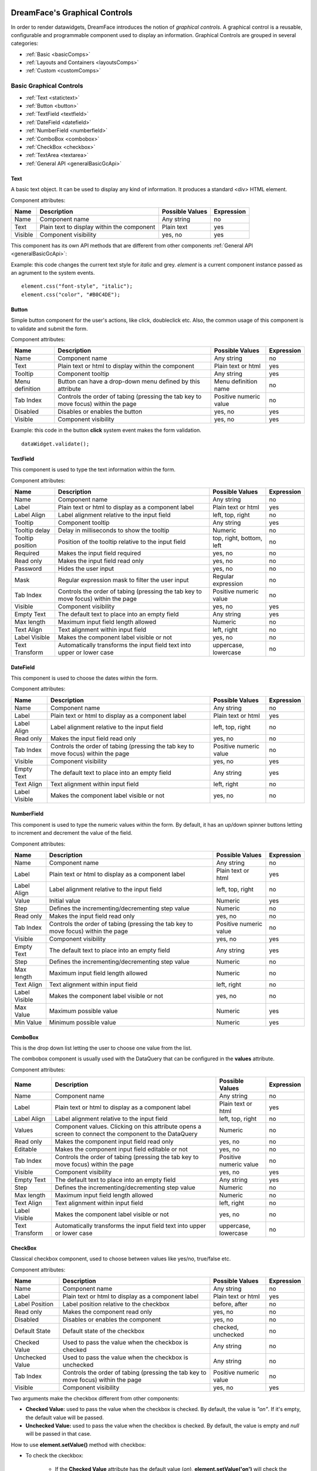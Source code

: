 .. image:: http://www.dreamface-interactive.com/img/dreamface-interactive.png

DreamFace's Graphical Controls
==============================

In order to render datawidgets, DreamFace introduces the notion of *graphical controls*. A graphical control is a reusable, configurable and programmable component used to display an information.
Graphical Controls are grouped in several categories:

* :ref:`Basic <basicComps>`
* :ref:`Layouts and Containers <layoutsComps>`
* :ref:`Custom <customComps>`

.. _basicComps:

Basic Graphical Controls
^^^^^^^^^^^^^^^^^^^^^^^^

* :ref:`Text <statictext>`
* :ref:`Button <button>`
* :ref:`TextField <textfield>`
* :ref:`DateField <datefield>`
* :ref:`NumberField <numberfield>`
* :ref:`ComboBox <combobox>`
* :ref:`CheckBox <checkbox>`
* :ref:`TextArea <textarea>`
* :ref:`General API <generalBasicGcApi>`

.. _statictext:

Text
----
A basic text object. It can be used to display any kind of information. It produces a standard <div> HTML element.

Component attributes: 

================  ===================================================  ========================  ==========
Name              Description                                          Possible Values           Expression
================  ===================================================  ========================  ==========
Name              Component name                                       Any string                no
Text              Plain text to display within the component           Plain text                yes
Visible           Component visibility                                 yes, no                   yes
================  ===================================================  ========================  ==========

This component has its own API methods that are different from other components :ref:`General API <generalBasicGcApi>`:

.. js:function:: css( key_style, value_style )

   Set a specific CSS style to the component.

   :param string key_style: The style key name.
   :param string value_style: The value to set.

.. js:function:: setAttribute( key_attr, value_attr )

   Set a specific attribute to the component. The attribute will be part of the renderer HTML element (*attribute_name="value"*).

   :param string key_attr: The attribute key name.
   :param string value_attr: The value to set.

.. js:function:: getAttribute( key_attr )

   Set a specific attribute associated to the component.

   :param string key_attr: The attribute key name.
   :returns: the current attribute value associated with the component.

Example: this code changes the current text style for *italic* and grey. *element* is a current component instance passed as an agrument to the system events.
::
	element.css("font-style", "italic");
	element.css("color", "#B0C4DE");

.. _button:

Button
------

Simple button component for the user's actions, like click, doubleclick etc. Also, the common usage of this component is to validate and submit the form.

.. image:: images/button.png

Component attributes:

================  ===================================================  ========================  ==========
Name              Description                                          Possible Values           Expression
================  ===================================================  ========================  ==========
Name              Component name                                       Any string                no
Text              Plain text or html to display within the component   Plain text or html        yes
Tooltip           Component tooltip                                    Any string                yes
Menu definition   Button can have a drop-down menu defined             Menu definition name      no
                  by this attribute
Tab Index         Controls the order of tabing (pressing the tab       Positive numeric value    no
                  key to move focus) within the page
Disabled          Disables or enables the button                       yes, no                   yes
Visible           Component visibility                                 yes, no                   yes
================  ===================================================  ========================  ==========

Example: this code in the button **click** system event makes the form validation.
::
	dataWidget.validate();

.. _textfield:

TextField
---------

This component is used to type the text information within the form.

.. image:: images/text_field.png

Component attributes:

================  ===================================================  ========================  ==========
Name              Description                                          Possible Values           Expression
================  ===================================================  ========================  ==========
Name              Component name                                       Any string                no
Label             Plain text or html to display as a component label   Plain text or html        yes
Label Align       Label alignment relative to the input field          left, top, right          no
Tooltip           Component tooltip                                    Any string                yes
Tooltip delay     Delay in milliseconds to show the tooltip            Numeric                   no
Tooltip position  Position of the tooltip relative to the input field  top, right, bottom, left  no
Required          Makes the input field required                       yes, no                   no
Read only         Makes the input field read only                      yes, no                   no
Password          Hides the user input                                 yes, no                   no
Mask              Regular expression mask to filter the user input     Regular expression        no
Tab Index         Controls the order of tabing (pressing the tab       Positive numeric value    no
                  key to move focus) within the page
Visible           Component visibility                                 yes, no                   yes
Empty Text        The default text to place into an empty field        Any string                yes
Max length        Maximum input field length allowed                   Numeric                   no
Text Align        Text alignment within input field                    left, right               no
Label Visible     Makes the component label visible or not             yes, no                   no
Text Transform    Automatically transforms the input field text into   uppercase, lowercase      no
                  upper or lower case
================  ===================================================  ========================  ==========

.. _datefield:

DateField
---------

This component is used to choose the dates within the form.

.. image:: images/date_field.png

Component attributes:

================  ===================================================  ========================  ==========
Name              Description                                          Possible Values           Expression
================  ===================================================  ========================  ==========
Name              Component name                                       Any string                no
Label             Plain text or html to display as a component label   Plain text or html        yes
Label Align       Label alignment relative to the input field          left, top, right          no
Read only         Makes the input field read only                      yes, no                   no
Tab Index         Controls the order of tabing (pressing the tab       Positive numeric value    no
                  key to move focus) within the page
Visible           Component visibility                                 yes, no                   yes
Empty Text        The default text to place into an empty field        Any string                yes
Text Align        Text alignment within input field                    left, right               no
Label Visible     Makes the component label visible or not             yes, no                   no
================  ===================================================  ========================  ==========

.. _numberfield:

NumberField
-----------

This component is used to type the numeric values within the form. By default, it has an up/down spinner buttons letting to increment and decrement the value of the field.

.. image:: images/numberfield.png

Component attributes:

================  ===================================================  ========================  ==========
Name              Description                                          Possible Values           Expression
================  ===================================================  ========================  ==========
Name              Component name                                       Any string                no
Label             Plain text or html to display as a component label   Plain text or html        yes
Label Align       Label alignment relative to the input field          left, top, right          no
Value             Initial value                                        Numeric                   yes
Step              Defines the incrementing/decrementing step value     Numeric                   no
Read only         Makes the input field read only                      yes, no                   no
Tab Index         Controls the order of tabing (pressing the tab       Positive numeric value    no
                  key to move focus) within the page
Visible           Component visibility                                 yes, no                   yes
Empty Text        The default text to place into an empty field        Any string                yes
Step              Defines the incrementing/decrementing step value     Numeric                   no
Max length        Maximum input field length allowed                   Numeric                   no
Text Align        Text alignment within input field                    left, right               no
Label Visible     Makes the component label visible or not             yes, no                   no
Max Value         Maximum possible value                               Numeric                   yes
Min Value         Minimum possible value                               Numeric                   yes
================  ===================================================  ========================  ==========

.. _combobox:

ComboBox
--------

This is the drop down list letting the user to choose one value from the list.

.. image:: images/combo_box.png

The combobox component is usually used with the DataQuery that can be configured in the **values** attribute.

Component attributes:

================  ===================================================  ========================  ==========
Name              Description                                          Possible Values           Expression
================  ===================================================  ========================  ==========
Name              Component name                                       Any string                no
Label             Plain text or html to display as a component label   Plain text or html        yes
Label Align       Label alignment relative to the input field          left, top, right          no
Values            Component values. Clicking on this attribute opens   Numeric                   no
                  a screen to connect the component to the DataQuery
Read only         Makes the component input field read only            yes, no                   no
Editable          Makes the component input field editable or  not     yes, no                   no
Tab Index         Controls the order of tabing (pressing the tab       Positive numeric value    no
                  key to move focus) within the page
Visible           Component visibility                                 yes, no                   yes
Empty Text        The default text to place into an empty field        Any string                yes
Step              Defines the incrementing/decrementing step value     Numeric                   no
Max length        Maximum input field length allowed                   Numeric                   no
Text Align        Text alignment within input field                    left, right               no
Label Visible     Makes the component label visible or not             yes, no                   no
Text Transform    Automatically transforms the input field text into   uppercase, lowercase      no
                  upper or lower case
================  ===================================================  ========================  ==========

.. _checkbox:

CheckBox
--------

Classical checkbox component, used to choose between values like yes/no, true/false etc.

.. image:: images/checkbox.png

Component attributes:

================  ===================================================  ========================  ==========
Name              Description                                          Possible Values           Expression
================  ===================================================  ========================  ==========
Name              Component name                                       Any string                no
Label             Plain text or html to display as a component label   Plain text or html        yes
Label Position    Label position relative to the checkbox              before, after             no
Read only         Makes the component read only                        yes, no                   no
Disabled          Disables or enables the component                    yes, no                   no
Default State     Default state of the checkbox                        checked, unchecked        no
Checked Value     Used to pass the value when the checkbox is checked  Any string                no
Unchecked Value   Used to pass the value when the checkbox is          Any string                no
                  unchecked
Tab Index         Controls the order of tabing (pressing the tab       Positive numeric value    no
                  key to move focus) within the page
Visible           Component visibility                                 yes, no                   yes
================  ===================================================  ========================  ==========

Two arguments make the checkbox different from other components:

* **Checked Value:** used to pass the value when the checkbox is checked. By default, the value is *"on"*. If it's empty, the default value will be passed.
* **Unchecked Value:** used to pass the value when the checkbox is checked. By default, the value is empty and *null* will be passed in that case.

How to use **element.setValue()** method with checkbox:

* To check the ckeckbox:

   * If the **Checked Value** attribute has the default value (*on*), **element.setValue('on')** will check the component state.
   * If the **Checked Value** attribute does not have the default value (e.g. it has *yes*), **element.setValue('yes')** will check the component state.
   * **element.setValue(true)** will *always* check the component state.

* To uncheck the ckeckbox:

   * Any value passed by **element.setValue()** method will uncheck the component state except *true* and the current value of the **Checked Value** attribute.

Example: to check the component state (*MY_CHECKBOX* is the checkbox name).
::
	var my_checkbox = dataWidget.getElementByName('MY_CHECKBOX');
	my_checkbox.setValue(true);

Example: to uncheck the component state (*MY_CHECKBOX* is the checkbox name).
::
	var my_checkbox = dataWidget.getElementByName('MY_CHECKBOX');
	my_checkbox.setValue(false);

.. _textarea:

TextArea
--------

This component is used to type the large text information within the form.

.. image:: images/text_area.png

Component attributes:

================  ===================================================  ========================  ==========
Name              Description                                          Possible Values           Expression
================  ===================================================  ========================  ==========
Name              Component name                                       Any string                no
Label             Plain text or html to display as a component label   Plain text or html        yes
Label Align       Label alignment relative to the input field          left, top, right          no
Read only         Makes the input field read only                      yes, no                   no
Tab Index         Controls the order of tabing (pressing the tab       Positive numeric value    no
                  key to move focus) within the page
Visible           Component visibility                                 yes, no                   yes
Empty Text        The default text to place into an empty field        Any string                yes
Max length        Maximum input field length allowed                   Numeric                   no
Text Align        Text alignment within input field                    left, right               no
Label Visible     Makes the component label visible or not             yes, no                   no
Text Transform    Automatically transforms the input field text into   uppercase, lowercase      no
                  upper or lower case
================  ===================================================  ========================  ==========

.. _generalBasicGcApi:

General API
-----------
There are several methods common for all basic graphical components:

.. js:function:: setValue( value )
   
   Set and display the value passed as parameter in the text component.

   :param string value: the value to display.

.. js:function:: getValue()

   :returns: the current value associated with the component.

Example: this code changes the Text component value if Checkbox component was checked.
::
   var myCheckbox = dataWidget.getElementByName('MY_CHECKBOX');
   var myText = dataWidget.getElementByName('MY_TEXT');

   if (myCheckbox.getValue() == "on")
      myText.setValue("bla bla");

.. _layoutsComps:

Layouts and Containers
^^^^^^^^^^^^^^^^^^^^^^

* :ref:`FieldSet <fieldset>`
* :ref:`Panel <panel>`
* :ref:`Vertical Panel <vertpanel>`
* :ref:`Tab Panel <tabpanel>`
* :ref:`PanelSplitter <panelsplitter>`

.. _fieldset:

FieldSet
--------

This is the container usually used to contain the form fields elements.

.. image:: images/valid_form.png

.. _panel:

Panel
-----

This is the simplest container used to group any graphical components including other panels.

.. image:: images/panel.png

.. _vertpanel:

Vertical Panel
--------------

This is the same as a simple panel but using the vertical layout.

.. _tabpanel:

Tab Panel
---------

This is the classical tab panel used to group the information in the different tabs:

.. image:: images/tabpanel.png

.. _panelsplitter:

PanelSplitter
-------------

This is the container used to split several panels horizontally or vertically.

Example: horizontal layout, one panel with a title, another one iwhtout title.

.. image:: images/horizontal_splitter.png

Example: vertical layout.

.. image:: images/vertical_splitter.png

.. _customComps:

Custom
^^^^^^

Any combination of graphical controls can be saved for the future usage as a Custom Graphical Control. To do it, select the component and click the "Save as Custom Control" button at the top right corner of the Widget Builder design area. It opens a popup window:

.. image:: images/custom_comp.png

After clicking *Save*, this component will appear in the Widget Builder *Custom Elements* panel. This component can be used in the future development just like any basic component, with its attributes, styles etc.